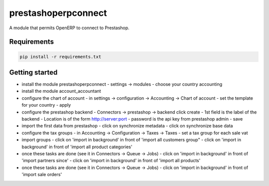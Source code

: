 prestashoperpconnect
====================

A module that permits OpenERP to connect to Prestashop.

Requirements
------------

.. code-block:: shell

   pip install -r requirements.txt

Getting started
---------------

- install the module prestashoperpconnect
  - settings -> modules
  - choose your country accounting
- install the module  account_accountant 
- configure the chart of account
  - in settings -> configuration -> Accounting -> Chart of account
  - set the template for your country
  - apply
- configure the prestashop backend
  - Connectors -> prestashop -> backend click create
  - 1st field is the label of the backend
  - Location is of the form http://server:port
  - password is the api key from prestashop admin
  - save
- import the first data from prestashop
  - click on synchronize metadata
  - click on synchronize base data
- configure the tax groups
  - in Accounting -> Configuration -> Taxes -> Taxes
  - set a tax group for each sale vat
- import groups
  - click on 'import in background' in front of 'import all customers group"
  - click on 'import in background' in front of 'import all product categories'
- once these tasks are done (see it in Connectors -> Queue -> Jobs)
  - click on 'import in background' in front of 'import partners since'
  - click on 'import in background' in front of 'import all products'
- once these tasks are done (see it in Connectors -> Queue -> Jobs)
  - click on 'import in background' in front of 'import sale orders'

